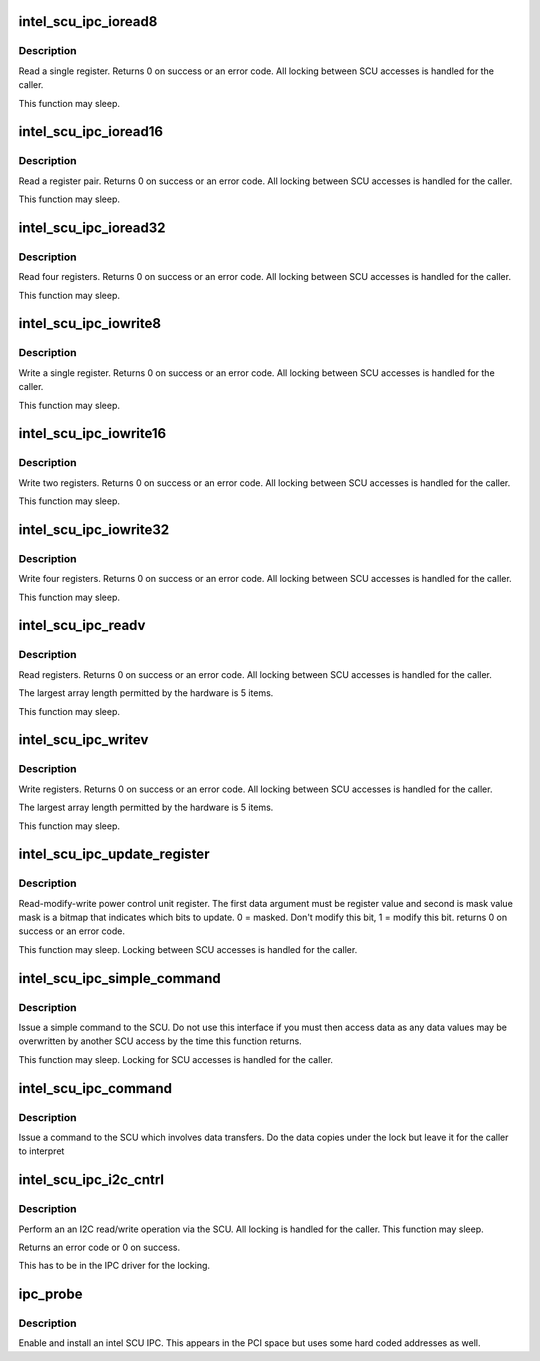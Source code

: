 .. -*- coding: utf-8; mode: rst -*-
.. src-file: drivers/platform/x86/intel_scu_ipc.c

.. _`intel_scu_ipc_ioread8`:

intel_scu_ipc_ioread8
=====================

.. c:function:: int intel_scu_ipc_ioread8(u16 addr, u8 *data)

    read a word via the SCU

    :param u16 addr:
        register on SCU

    :param u8 \*data:
        return pointer for read byte

.. _`intel_scu_ipc_ioread8.description`:

Description
-----------

Read a single register. Returns 0 on success or an error code. All
locking between SCU accesses is handled for the caller.

This function may sleep.

.. _`intel_scu_ipc_ioread16`:

intel_scu_ipc_ioread16
======================

.. c:function:: int intel_scu_ipc_ioread16(u16 addr, u16 *data)

    read a word via the SCU

    :param u16 addr:
        register on SCU

    :param u16 \*data:
        return pointer for read word

.. _`intel_scu_ipc_ioread16.description`:

Description
-----------

Read a register pair. Returns 0 on success or an error code. All
locking between SCU accesses is handled for the caller.

This function may sleep.

.. _`intel_scu_ipc_ioread32`:

intel_scu_ipc_ioread32
======================

.. c:function:: int intel_scu_ipc_ioread32(u16 addr, u32 *data)

    read a dword via the SCU

    :param u16 addr:
        register on SCU

    :param u32 \*data:
        return pointer for read dword

.. _`intel_scu_ipc_ioread32.description`:

Description
-----------

Read four registers. Returns 0 on success or an error code. All
locking between SCU accesses is handled for the caller.

This function may sleep.

.. _`intel_scu_ipc_iowrite8`:

intel_scu_ipc_iowrite8
======================

.. c:function:: int intel_scu_ipc_iowrite8(u16 addr, u8 data)

    write a byte via the SCU

    :param u16 addr:
        register on SCU

    :param u8 data:
        byte to write

.. _`intel_scu_ipc_iowrite8.description`:

Description
-----------

Write a single register. Returns 0 on success or an error code. All
locking between SCU accesses is handled for the caller.

This function may sleep.

.. _`intel_scu_ipc_iowrite16`:

intel_scu_ipc_iowrite16
=======================

.. c:function:: int intel_scu_ipc_iowrite16(u16 addr, u16 data)

    write a word via the SCU

    :param u16 addr:
        register on SCU

    :param u16 data:
        word to write

.. _`intel_scu_ipc_iowrite16.description`:

Description
-----------

Write two registers. Returns 0 on success or an error code. All
locking between SCU accesses is handled for the caller.

This function may sleep.

.. _`intel_scu_ipc_iowrite32`:

intel_scu_ipc_iowrite32
=======================

.. c:function:: int intel_scu_ipc_iowrite32(u16 addr, u32 data)

    write a dword via the SCU

    :param u16 addr:
        register on SCU

    :param u32 data:
        dword to write

.. _`intel_scu_ipc_iowrite32.description`:

Description
-----------

Write four registers. Returns 0 on success or an error code. All
locking between SCU accesses is handled for the caller.

This function may sleep.

.. _`intel_scu_ipc_readv`:

intel_scu_ipc_readv
===================

.. c:function:: int intel_scu_ipc_readv(u16 *addr, u8 *data, int len)

    read a set of registers

    :param u16 \*addr:
        register list

    :param u8 \*data:
        bytes to return

    :param int len:
        length of array

.. _`intel_scu_ipc_readv.description`:

Description
-----------

Read registers. Returns 0 on success or an error code. All
locking between SCU accesses is handled for the caller.

The largest array length permitted by the hardware is 5 items.

This function may sleep.

.. _`intel_scu_ipc_writev`:

intel_scu_ipc_writev
====================

.. c:function:: int intel_scu_ipc_writev(u16 *addr, u8 *data, int len)

    write a set of registers

    :param u16 \*addr:
        register list

    :param u8 \*data:
        bytes to write

    :param int len:
        length of array

.. _`intel_scu_ipc_writev.description`:

Description
-----------

Write registers. Returns 0 on success or an error code. All
locking between SCU accesses is handled for the caller.

The largest array length permitted by the hardware is 5 items.

This function may sleep.

.. _`intel_scu_ipc_update_register`:

intel_scu_ipc_update_register
=============================

.. c:function:: int intel_scu_ipc_update_register(u16 addr, u8 bits, u8 mask)

    r/m/w a register

    :param u16 addr:
        register address

    :param u8 bits:
        bits to update

    :param u8 mask:
        mask of bits to update

.. _`intel_scu_ipc_update_register.description`:

Description
-----------

Read-modify-write power control unit register. The first data argument
must be register value and second is mask value
mask is a bitmap that indicates which bits to update.
0 = masked. Don't modify this bit, 1 = modify this bit.
returns 0 on success or an error code.

This function may sleep. Locking between SCU accesses is handled
for the caller.

.. _`intel_scu_ipc_simple_command`:

intel_scu_ipc_simple_command
============================

.. c:function:: int intel_scu_ipc_simple_command(int cmd, int sub)

    send a simple command

    :param int cmd:
        command

    :param int sub:
        sub type

.. _`intel_scu_ipc_simple_command.description`:

Description
-----------

Issue a simple command to the SCU. Do not use this interface if
you must then access data as any data values may be overwritten
by another SCU access by the time this function returns.

This function may sleep. Locking for SCU accesses is handled for
the caller.

.. _`intel_scu_ipc_command`:

intel_scu_ipc_command
=====================

.. c:function:: int intel_scu_ipc_command(int cmd, int sub, u32 *in, int inlen, u32 *out, int outlen)

    command with data

    :param int cmd:
        command

    :param int sub:
        sub type

    :param u32 \*in:
        input data

    :param int inlen:
        input length in dwords

    :param u32 \*out:
        output data

    :param int outlen:
        *undescribed*

.. _`intel_scu_ipc_command.description`:

Description
-----------

Issue a command to the SCU which involves data transfers. Do the
data copies under the lock but leave it for the caller to interpret

.. _`intel_scu_ipc_i2c_cntrl`:

intel_scu_ipc_i2c_cntrl
=======================

.. c:function:: int intel_scu_ipc_i2c_cntrl(u32 addr, u32 *data)

    I2C read/write operations

    :param u32 addr:
        I2C address + command bits

    :param u32 \*data:
        data to read/write

.. _`intel_scu_ipc_i2c_cntrl.description`:

Description
-----------

Perform an an I2C read/write operation via the SCU. All locking is
handled for the caller. This function may sleep.

Returns an error code or 0 on success.

This has to be in the IPC driver for the locking.

.. _`ipc_probe`:

ipc_probe
=========

.. c:function:: int ipc_probe(struct pci_dev *pdev, const struct pci_device_id *id)

    probe an Intel SCU IPC

    :param struct pci_dev \*pdev:
        the PCI device matching

    :param const struct pci_device_id \*id:
        entry in the match table

.. _`ipc_probe.description`:

Description
-----------

Enable and install an intel SCU IPC. This appears in the PCI space
but uses some hard coded addresses as well.

.. This file was automatic generated / don't edit.

